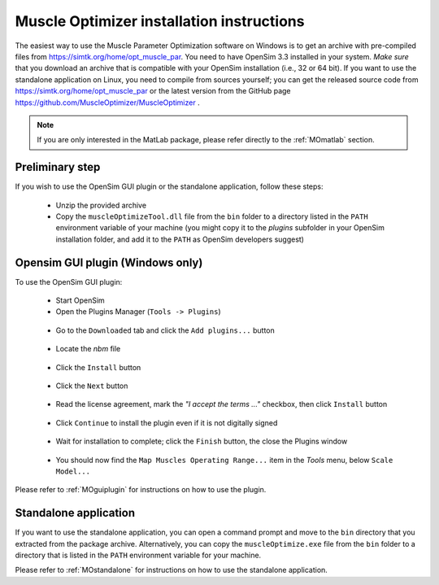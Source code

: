 .. _installMO:

Muscle Optimizer installation instructions
##########################################

The easiest way to use the Muscle Parameter Optimization software on Windows is to get an archive with
pre-compiled files from https://simtk.org/home/opt_muscle_par. You need to have OpenSim 3.3 installed in
your system. *Make sure* that you download an archive that is compatible with your OpenSim installation
(i.e., 32 or 64 bit). If you want to use the standalone application on Linux, you need to compile from
sources yourself; you can get the released source code from https://simtk.org/home/opt_muscle_par or the
latest version from the GitHub page https://github.com/MuscleOptimizer/MuscleOptimizer .

.. note::
  If you are only interested in the MatLab package, please refer directly to the :ref:`MOmatlab` section.

Preliminary step
================

If you wish to use the OpenSim GUI plugin or the standalone application, follow these steps:

  - Unzip the provided archive
  - Copy the ``muscleOptimizeTool.dll`` file from the ``bin`` folder to a directory listed in the ``PATH`` environment variable of your machine (you might copy it to the *plugins* subfolder in your OpenSim installation folder, and add it to the ``PATH`` as OpenSim developers suggest)

Opensim GUI plugin (Windows only)
=================================

To use the OpenSim GUI plugin:

  - Start OpenSim
  - Open the Plugins Manager (``Tools -> Plugins``)

  .. _figMOinst1:

  .. figure:: images/MOinstall1.png
      :align: center
      :alt:  Tools-Plugins menu
      :figclass: align-center


  - Go to the ``Downloaded`` tab and click the ``Add plugins...`` button

  .. _figMOinst2:

  .. figure:: images/MOinstall2.png
      :align: center
      :alt:  Downloaded tab - Add plugins button
      :figclass: align-center


  - Locate the *nbm* file

  .. _figMOinst3:

  .. figure:: images/MOinstall3.png
      :align: center
      :alt:  File explorer for NBM file
      :figclass: align-center


  - Click the ``Install`` button

  .. _figMOinst4:

  .. figure:: images/MOinstall4.png
      :align: center
      :alt:  Bottom-left Install button
      :figclass: align-center

  - Click the ``Next`` button

  .. _figMOinst5:

  .. figure:: images/MOinstall5.png
      :align: center
      :alt:  Bottom-right Next button
      :figclass: align-center

  - Read the license agreement, mark the *"I accept the terms ..."* checkbox, then click ``Install`` button

  .. _figMOinst6:

  .. figure:: images/MOinstall6.png
      :align: center
      :alt:  Accept license agreement
      :figclass: align-center

  - Click ``Continue`` to install the plugin even if it is not digitally signed

  .. _figMOinst7:

  .. figure:: images/MOinstall7.png
      :align: center
      :alt:  Click Continue
      :figclass: align-center

  - Wait for installation to complete; click the ``Finish`` button, the close the Plugins window

  .. _figMOinst8:

  .. figure:: images/MOinstall8.png
      :align: center
      :alt:  Bottom-right Finish button
      :figclass: align-center

  - You should now find the ``Map Muscles Operating Range...`` item in the `Tools` menu, below ``Scale Model...``

Please refer to :ref:`MOguiplugin` for instructions on how to use the plugin.

Standalone application
======================

If you want to use the standalone application, you can open a command prompt and move to the
``bin`` directory that you extracted from the package archive. Alternatively, you can copy the
``muscleOptimize.exe`` file from the ``bin`` folder to a directory that is listed in the
``PATH`` environment variable for your machine.

Please refer to :ref:`MOstandalone` for instructions on how to use the standalone application.
